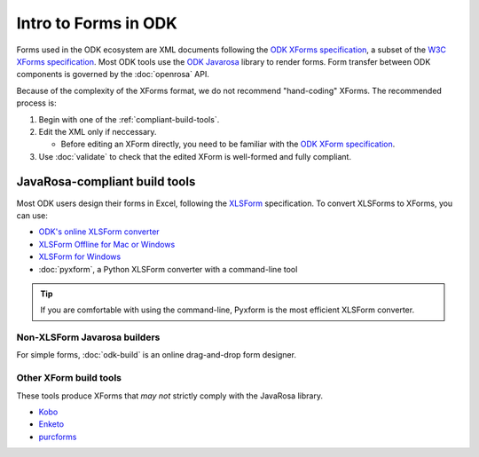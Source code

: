 Intro to Forms in ODK
========================

Forms used in the ODK ecosystem are XML documents following the `ODK XForms specification <https://opendatakit.github.io/xforms-spec/>`_, a subset of the `W3C XForms specification <https://www.w3.org/TR/xforms/>`_. Most ODK tools use the `ODK Javarosa <https://github.com/opendatakit/javarosa>`_ library to render forms. Form transfer between ODK components is governed by the :doc:`openrosa` API.

Because of the complexity of the XForms format, we do not recommend "hand-coding" XForms. The recommended process is:

1. Begin with one of the :ref:`compliant-build-tools`.
2. Edit the XML only if neccessary.

   - Before editing an XForm directly, you need to be familiar with the `ODK XForm specification <https://github.com/opendatakit/xforms-spec>`_.

3. Use :doc:`validate` to check that the edited XForm is well-formed and fully compliant.


.. _compliant-build-tools:

JavaRosa-compliant build tools
---------------------------------

Most ODK users design their forms in Excel, following the `XLSForm <http://xlsform.org/>`_ specification. To convert XLSForms to XForms, you can use:

- `ODK's online XLSForm converter <http://opendatakit.org/xiframe/>`_
- `XLSForm Offline for Mac or Windows <https://gumroad.com/l/xlsform-offline>`_
- `XLSForm for Windows <https://opendatakit.org/downloads/download-info/xlsform-for-windows/>`_
- :doc:`pyxform`, a Python XLSForm converter with a command-line tool

.. tip::

  If you are comfortable with using the command-line, Pyxform is the most efficient XLSForm converter.

.. _non-xlsform-builders:

Non-XLSForm Javarosa builders
~~~~~~~~~~~~~~~~~~~~~~~~~~~~~~~~
  
For simple forms, :doc:`odk-build` is an online drag-and-drop form designer.

.. _other-xform-build-tools:

Other XForm build tools
~~~~~~~~~~~~~~~~~~~~~~~~~~~~

These tools produce XForms that *may not* strictly comply with the JavaRosa library. 

- `Kobo <http://www.kobotoolbox.org/>`_
- `Enketo <https://enketo.org/>`_
- `purcforms <https://code.google.com/archive/p/purcforms/>`_

